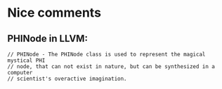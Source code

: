 * Nice comments

** PHINode in LLVM:

#+BEGIN_SRC
// PHINode - The PHINode class is used to represent the magical mystical PHI
// node, that can not exist in nature, but can be synthesized in a computer
// scientist's overactive imagination.
#+END_SRC
